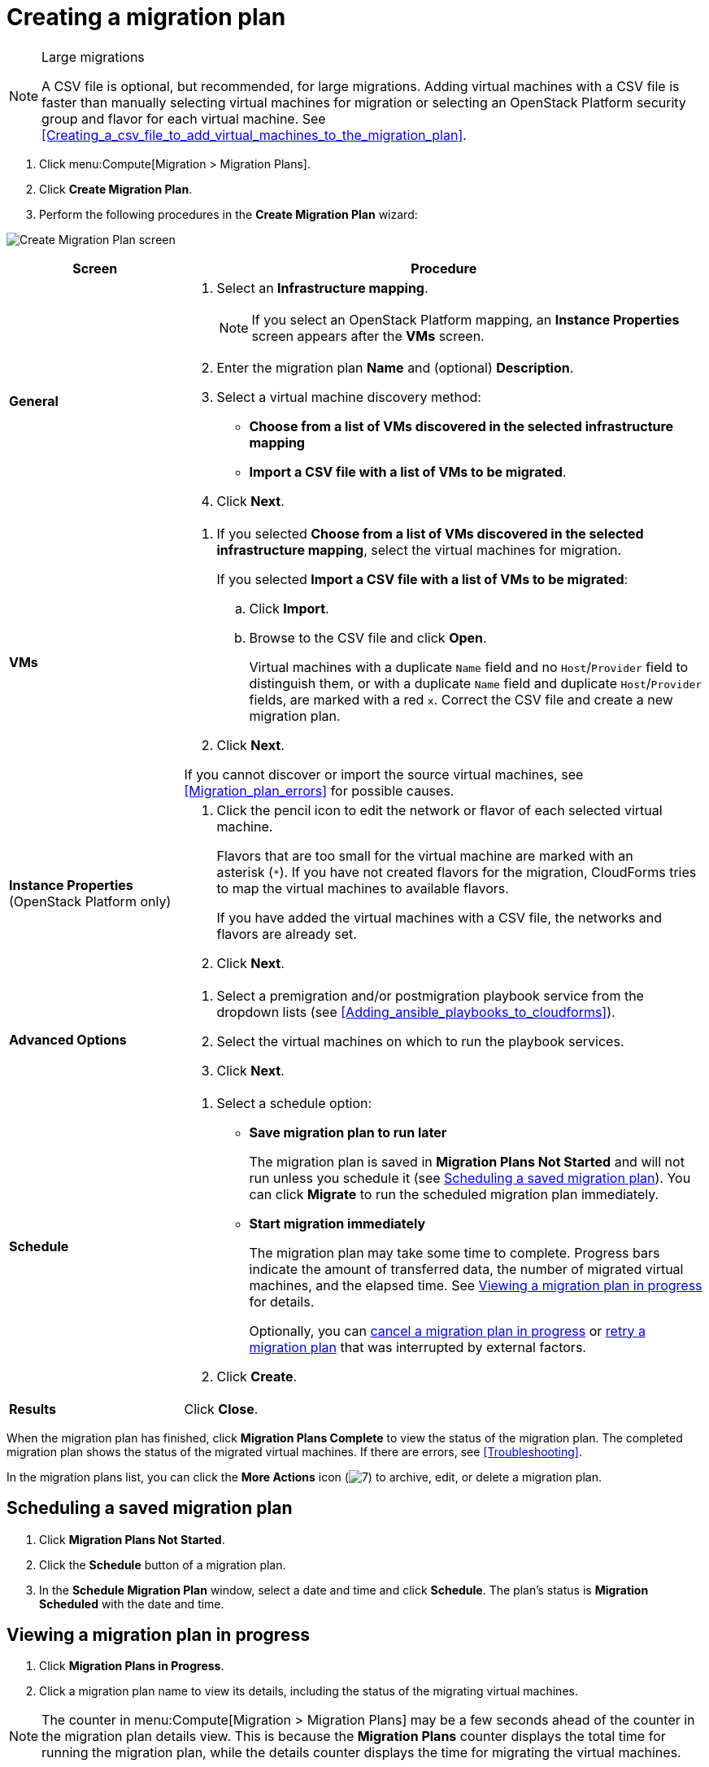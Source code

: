 // Module included in the following assemblies:
// assembly_Creating_and_running_a_migration_plan.adoc
[id="Creating_a_migration_plan"]
= Creating a migration plan

[NOTE]
.Large migrations
====
A CSV file is optional, but recommended, for large migrations. Adding virtual machines with a CSV file is faster than manually selecting virtual machines for migration or selecting an OpenStack Platform security group and flavor for each virtual machine. See xref:Creating_a_csv_file_to_add_virtual_machines_to_the_migration_plan[].
====

. Click menu:Compute[Migration > Migration Plans].
. Click *Create Migration Plan*.
. Perform the following procedures in the *Create Migration Plan* wizard:

image:Create_Migration_Plan_screen.png[]

[cols="1,3", options="header"]
|===
|Screen
|Procedure

|*General*
.<a|. Select an *Infrastructure mapping*.
+
[NOTE]
====
If you select an OpenStack Platform mapping, an *Instance Properties* screen appears after the *VMs* screen.
====

. Enter the migration plan *Name* and (optional) *Description*.
. Select a virtual machine discovery method:
* *Choose from a list of VMs discovered in the selected infrastructure mapping*
* *Import a CSV file with a list of VMs to be migrated*.
. Click *Next*.

|*VMs*
.<a|. If you selected *Choose from a list of VMs discovered in the selected infrastructure mapping*, select the virtual machines for migration.
+
If you selected *Import a CSV file with a list of VMs to be migrated*:

.. Click *Import*.
.. Browse to the CSV file and click *Open*.
+
Virtual machines with a duplicate `Name` field and no `Host`/`Provider` field to distinguish them, or with a duplicate `Name` field and duplicate `Host`/`Provider` fields, are marked with a red `x`. Correct the CSV file and create a new migration plan.

. Click *Next*.

If you cannot discover or import the source virtual machines, see xref:Migration_plan_errors[] for possible causes.

.<a|*Instance Properties*
(OpenStack Platform only)
.<a|. Click the pencil icon to edit the network or flavor of each selected virtual machine.
+
Flavors that are too small for the virtual machine are marked with an asterisk{nbsp}(`*`). If you have not created flavors for the migration, CloudForms tries to map the virtual machines to available flavors.
+
If you have added the virtual machines with a CSV file, the networks and flavors are already set.
. Click *Next*.

.<a|*Advanced Options*
.<a|[id="Advanced_options_screen"]
. Select a premigration and/or postmigration playbook service from the dropdown lists (see xref:Adding_ansible_playbooks_to_cloudforms[]).
. Select the virtual machines on which to run the playbook services.
. Click *Next*.

|*Schedule*
.<a|. Select a schedule option:

* *Save migration plan to run later*
+
The migration plan is saved in *Migration Plans Not Started* and will not run unless you schedule it (see xref:Scheduling_a_saved_migration_plan[]). You can click *Migrate* to run the scheduled migration plan immediately.

* *Start migration immediately*
+
The migration plan may take some time to complete. Progress bars indicate the amount of transferred data, the number of migrated virtual machines, and the elapsed time. See xref:Viewing_migration_plan_progress[] for details.
+
Optionally, you can xref:Canceling_a_migration_plan[cancel a migration plan in progress] or xref:Retrying_a_migration_plan[retry a migration plan] that was interrupted by external factors.

. Click *Create*.

|*Results*
.<a|Click *Close*.
|===

When the migration plan has finished, click *Migration Plans Complete* to view the status of the migration plan. The completed migration plan shows the status of the migrated virtual machines. If there are errors, see xref:Troubleshooting[].

In the migration plans list, you can click the *More Actions* icon (image:More_actions_icon.png[7]) to archive, edit, or delete a migration plan.

[[Scheduling_a_saved_migration_plan]]
== Scheduling a saved migration plan

. Click *Migration Plans Not Started*.
. Click the *Schedule* button of a migration plan.
. In the *Schedule Migration Plan* window, select a date and time and click *Schedule*. The plan's status is *Migration Scheduled* with the date and time.

[[Viewing_migration_plan_progress]]
== Viewing a migration plan in progress

. Click *Migration Plans in Progress*.
. Click a migration plan name to view its details, including the status of the migrating virtual machines.

[NOTE]
====
The counter in menu:Compute[Migration > Migration Plans] may be a few seconds ahead of the counter in the migration plan details view. This is because the *Migration Plans* counter displays the total time for running the migration plan, while the details counter displays the time for migrating the virtual machines.
====

[[Canceling_a_migration_plan]]
== Canceling a migration plan in progress

. Click *Migration Plans in Progress*.
. Select a migration plan and click *Cancel Migration*.
. Click *Cancel Migrations* to confirm the cancellation. The canceled migration appears in *Migration Plans Complete* with a red `x` indicating that the plan did not complete successfully.

[[Retrying_a_migration_plan]]
== Retrying a migration plan

. Delete newly created target virtual machines or instances, if any, to avoid name conflicts with the migrating VMware virtual machines.
. Delete newly created disks in the target datastore to free up space.
. OpenStack Platform only: Delete newly created network ports of failed instances.
. Click menu:Compute[Migration > Migration Plans].
. Click *Migration Plans Complete*.
. Click the *Retry* button beside the failed migration plan.
